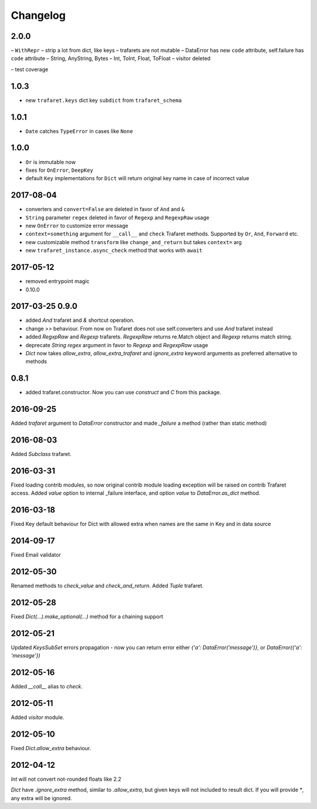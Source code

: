 Changelog
=========

2.0.0
-----

– ``WithRepr``
– strip a lot from dict, like keys
– trafarets are not mutable
– DataError has new ``code`` attribute, self.failure has ``code`` attribute
– String, AnyString, Bytes
– Int, ToInt, Float, ToFloat
– visitor deleted

– test coverage


1.0.3
-----
- new ``trafaret.keys`` dict key ``subdict`` from ``trafaret_schema``

1.0.1
-----
- ``Date`` catches ``TypeError`` in cases like ``None``


1.0.0
-----
- ``Or`` is immutable now
- fixes for ``OnError``, ``DeepKey``
- default ``Key`` implementations for ``Dict`` will return original key name
  in case of incorrect value


2017-08-04
----------

- converters and ``convert=False`` are deleted in favor of ``And`` and ``&``
- ``String`` parameter ``regex`` deleted in favor of ``Regexp`` and ``RegexpRaw`` usage
- new ``OnError`` to customize error message
- ``context=something`` argument for ``__call__`` and ``check`` Trafaret methods.
  Supported by ``Or``, ``And``, ``Forward`` etc.
- new customizable method ``transform`` like ``change_and_return`` but takes ``context=`` arg
- new ``trafaret_instance.async_check`` method that works with ``await``


2017-05-12
----------

- removed entrypoint magic
- 0.10.0


2017-03-25 0.9.0
----------------

- added `And` trafaret and `&` shortcut operation.
- change `>>` behaviour. From now on Trafaret does not use self.converters and use `And` trafaret instead
- added `RegxpRaw` and `Regexp` trafarets. `RegexpRaw` returns re.Match object and `Regexp` returns match string.
- deprecate `String` `regex` argument in favor to `Regexp` and `RegexpRaw` usage
- `Dict` now takes `allow_extra`, `allow_extra_trafaret` and `ignore_extra` keyword arguments as preferred alternative to methods


0.8.1
-----

- added trafaret.constructor. Now you can use `construct` and `C` from this package.


2016-09-25
----------

Added `trafaret` argument to `DataError` constructor and made `_failure`
a method (rather than static method)


2016-08-03
----------

Added `Subclass` trafaret.


2016-03-31
----------

Fixed loading contrib modules, so now original contrib module loading exception will be raised on contrib Trafaret access.
Added `value` option to internal _failure interface, and option `value` to `DataError.as_dict` method.


2016-03-18
----------

Fixed Key default behaviour for Dict with allowed extra when names are the
same in Key and in data source


2014-09-17
----------

Fixed Email validator


2012-05-30
----------

Renamed methods to `check_value` and `check_and_return`.
Added `Tuple` trafaret.


2012-05-28
----------

Fixed `Dict(...).make_optional(...)` method for a chaining support


2012-05-21
----------

Updated `KeysSubSet` errors propagation - now you can return error either
`{'a': DataError('message')}`, or `DataError({'a': 'message'})`


2012-05-16
----------

Added `__call__` alias to `check`.


2012-05-11
----------

Added `visitor` module.


2012-05-10
----------

Fixed `Dict.allow_extra` behaviour.


2012-04-12
----------

`Int` will not convert not-rounded floats like 2.2

`Dict` have `.ignore_extra` method, similar to `.allow_extra`, but given keys
will not included to result dict. If you will provide `*`, any extra will be ignored.
